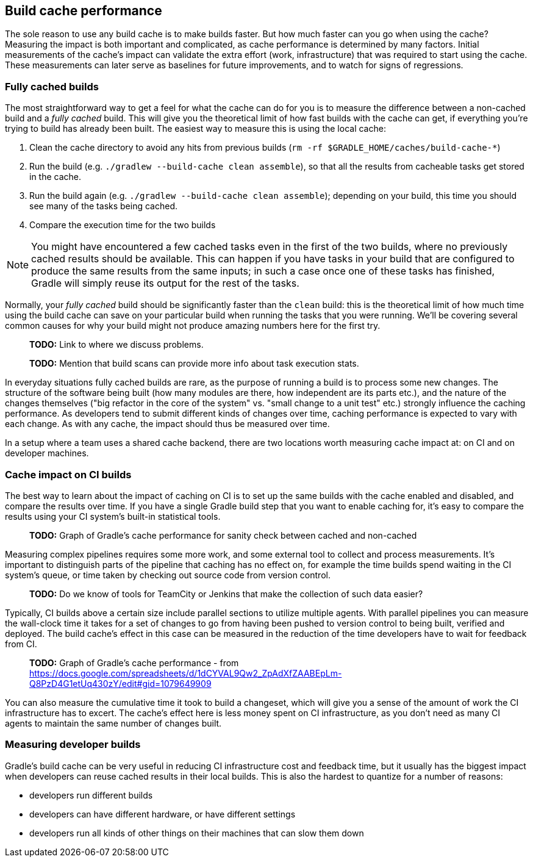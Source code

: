 == Build cache performance

The sole reason to use any build cache is to make builds faster. But how much faster can you go when using the cache? Measuring the impact is both important and complicated, as cache performance is determined by many factors. Initial measurements of the cache's impact can validate the extra effort (work, infrastructure) that was required to start using the cache. These measurements can later serve as baselines for future improvements, and to watch for signs of regressions.

=== Fully cached builds

The most straightforward way to get a feel for what the cache can do for you is to measure the difference between a non-cached build and a _fully cached_ build. This will give you the theoretical limit of how fast builds with the cache can get, if everything you're trying to build has already been built. The easiest way to measure this is using the local cache:

1. Clean the cache directory to avoid any hits from previous builds (`rm -rf $GRADLE_HOME/caches/build-cache-*`)
2. Run the build (e.g. `./gradlew --build-cache clean assemble`), so that all the results from cacheable tasks get stored in the cache.
3. Run the build again (e.g. `./gradlew --build-cache clean assemble`); depending on your build, this time you should see many of the tasks being cached.
4. Compare the execution time for the two builds

NOTE: You might have encountered a few cached tasks even in the first of the two builds, where no previously cached results should be available. This can happen if you have tasks in your build that are configured to produce the same results from the same inputs; in such a case once one of these tasks has finished, Gradle will simply reuse its output for the rest of the tasks.

Normally, your _fully cached_ build should be significantly faster than the `clean` build: this is the theoretical limit of how much time using the build cache can save on your particular build when running the tasks that you were running. We'll be covering several common causes for why your build might not produce amazing numbers here for the first try.

> *TODO:* Link to where we discuss problems.

> *TODO:* Mention that build scans can provide more info about task execution stats.

In everyday situations fully cached builds are rare, as the purpose of running a build is to process some new changes. The structure of the software being built (how many modules are there, how independent are its parts etc.), and the nature of the changes themselves ("big refactor in the core of the system" vs. "small change to a unit test" etc.) strongly influence the caching performance. As developers tend to submit different kinds of changes over time, caching performance is expected to vary with each change. As with any cache, the impact should thus be measured over time.

In a setup where a team uses a shared cache backend, there are two locations worth measuring cache impact at: on CI and on developer machines.

=== Cache impact on CI builds

The best way to learn about the impact of caching on CI is to set up the same builds with the cache enabled and disabled, and compare the results over time. If you have a single Gradle build step that you want to enable caching for, it's easy to compare the results using your CI system's built-in statistical tools.

> *TODO:* Graph of Gradle's cache performance for sanity check between cached and non-cached

Measuring complex pipelines requires some more work, and some external tool to collect and process measurements. It's important to distinguish parts of the pipeline that caching has no effect on, for example the time builds spend waiting in the CI system's queue, or time taken by checking out source code from version control.

> *TODO:* Do we know of tools for TeamCity or Jenkins that make the collection of such data easier?

Typically, CI builds above a certain size include parallel sections to utilize multiple agents. With parallel pipelines you can measure the wall-clock time it takes for a set of changes to go from having been pushed to version control to being built, verified and deployed. The build cache's effect in this case can be measured in the reduction of the time developers have to wait for feedback from CI.

> *TODO:* Graph of Gradle's cache performance - from https://docs.google.com/spreadsheets/d/1dCYVAL9Qw2_ZpAdXfZAABEpLm-Q8PzD4G1etUq430zY/edit#gid=1079649909

You can also measure the cumulative time it took to build a changeset, which will give you a sense of the amount of work the CI infrastructure has to excert. The cache's effect here is less money spent on CI infrastructure, as you don't need as many CI agents to maintain the same number of changes built.

=== Measuring developer builds

Gradle's build cache can be very useful in reducing CI infrastructure cost and feedback time, but it usually has the biggest impact when developers can reuse cached results in their local builds. This is also the hardest to quantize for a number of reasons:

* developers run different builds
* developers can have different hardware, or have different settings
* developers run all kinds of other things on their machines that can slow them down
